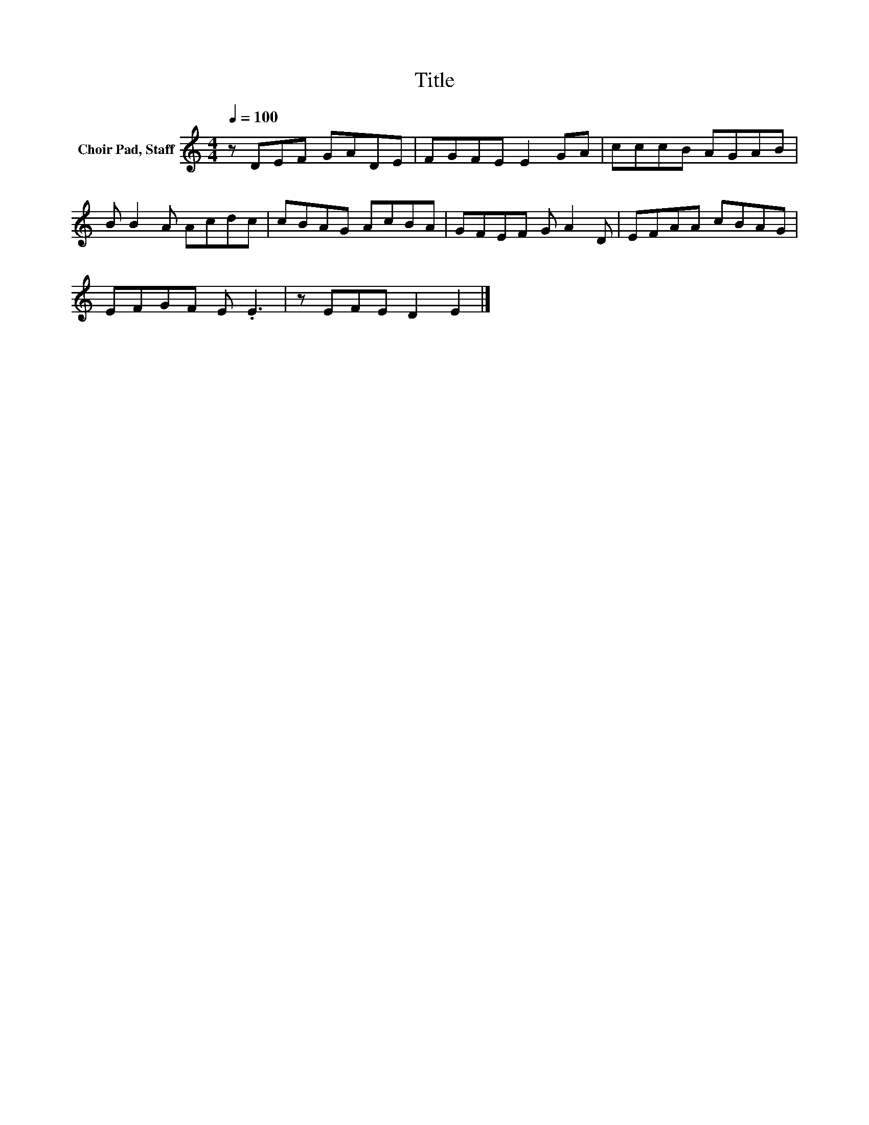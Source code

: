 X:1
T:Title
L:1/8
Q:1/4=100
M:4/4
K:C
V:1 treble nm="Choir Pad, Staff"
V:1
 z DEF GADE | FGFE E2 GA | cccB AGAB | B B2 A Acdc | cBAG AcBA | GFEF G A2 D | EFAA cBAG | %7
 EFGF E .E3 | z EFE D2 E2 |] %9

